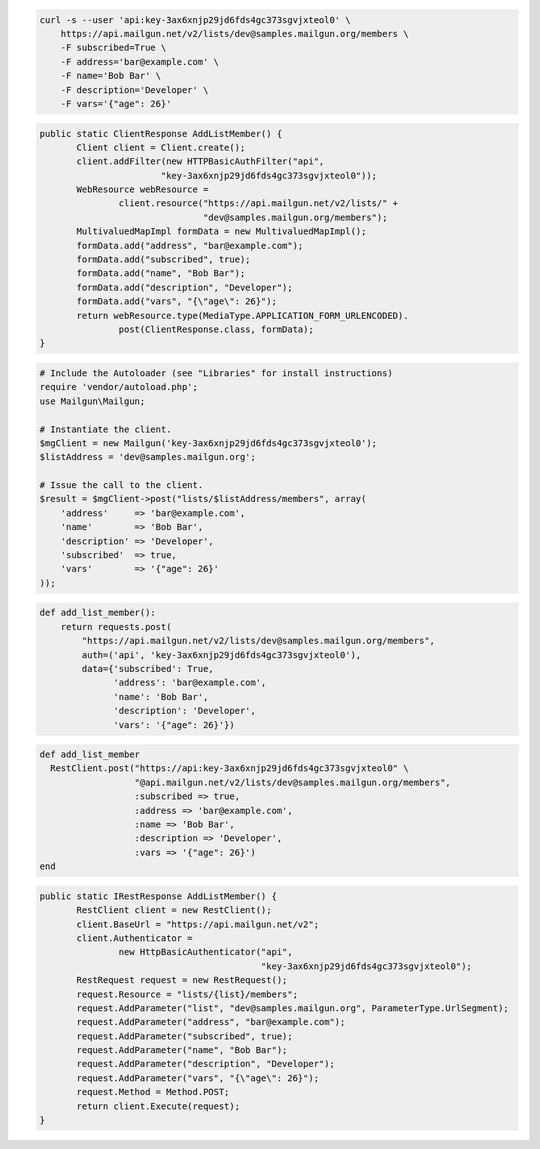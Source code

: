 
.. code-block:: bash

    curl -s --user 'api:key-3ax6xnjp29jd6fds4gc373sgvjxteol0' \
	https://api.mailgun.net/v2/lists/dev@samples.mailgun.org/members \
	-F subscribed=True \
	-F address='bar@example.com' \
	-F name='Bob Bar' \
	-F description='Developer' \
	-F vars='{"age": 26}'

.. code-block:: java

 public static ClientResponse AddListMember() {
 	Client client = Client.create();
 	client.addFilter(new HTTPBasicAuthFilter("api",
 			"key-3ax6xnjp29jd6fds4gc373sgvjxteol0"));
 	WebResource webResource =
 		client.resource("https://api.mailgun.net/v2/lists/" +
 				"dev@samples.mailgun.org/members");
 	MultivaluedMapImpl formData = new MultivaluedMapImpl();
 	formData.add("address", "bar@example.com");
 	formData.add("subscribed", true);
 	formData.add("name", "Bob Bar");
 	formData.add("description", "Developer");
 	formData.add("vars", "{\"age\": 26}");
 	return webResource.type(MediaType.APPLICATION_FORM_URLENCODED).
 		post(ClientResponse.class, formData);
 }

.. code-block:: php

  # Include the Autoloader (see "Libraries" for install instructions)
  require 'vendor/autoload.php';
  use Mailgun\Mailgun;

  # Instantiate the client.
  $mgClient = new Mailgun('key-3ax6xnjp29jd6fds4gc373sgvjxteol0');
  $listAddress = 'dev@samples.mailgun.org';

  # Issue the call to the client.
  $result = $mgClient->post("lists/$listAddress/members", array(
      'address'     => 'bar@example.com',
      'name'        => 'Bob Bar',
      'description' => 'Developer',
      'subscribed'  => true,
      'vars'        => '{"age": 26}'
  ));

.. code-block:: py

 def add_list_member():
     return requests.post(
         "https://api.mailgun.net/v2/lists/dev@samples.mailgun.org/members",
         auth=('api', 'key-3ax6xnjp29jd6fds4gc373sgvjxteol0'),
         data={'subscribed': True,
               'address': 'bar@example.com',
               'name': 'Bob Bar',
               'description': 'Developer',
               'vars': '{"age": 26}'})

.. code-block:: rb

 def add_list_member
   RestClient.post("https://api:key-3ax6xnjp29jd6fds4gc373sgvjxteol0" \
                   "@api.mailgun.net/v2/lists/dev@samples.mailgun.org/members",
                   :subscribed => true,
                   :address => 'bar@example.com',
                   :name => 'Bob Bar',
                   :description => 'Developer',
                   :vars => '{"age": 26}')
 end

.. code-block:: csharp

 public static IRestResponse AddListMember() {
 	RestClient client = new RestClient();
 	client.BaseUrl = "https://api.mailgun.net/v2";
 	client.Authenticator =
 		new HttpBasicAuthenticator("api",
 		                           "key-3ax6xnjp29jd6fds4gc373sgvjxteol0");
 	RestRequest request = new RestRequest();
 	request.Resource = "lists/{list}/members";
 	request.AddParameter("list", "dev@samples.mailgun.org", ParameterType.UrlSegment);
 	request.AddParameter("address", "bar@example.com");
 	request.AddParameter("subscribed", true);
 	request.AddParameter("name", "Bob Bar");
 	request.AddParameter("description", "Developer");
 	request.AddParameter("vars", "{\"age\": 26}");
 	request.Method = Method.POST;
 	return client.Execute(request);
 }
